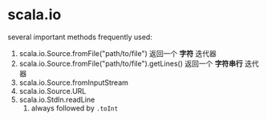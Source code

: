 * scala.io

several important methods frequently used:
1. scala.io.Source.fromFile("path/to/file")
   返回一个 *字符* 迭代器
2. scala.io.Source.fromFile("path/to/file").getLines()
   返回一个 *字符串行* 迭代器
4. scala.io.Source.fromInputStream
5. scala.io.Source.URL
6. scala.io.StdIn.readLine
   1. always followed by ~.toInt~
